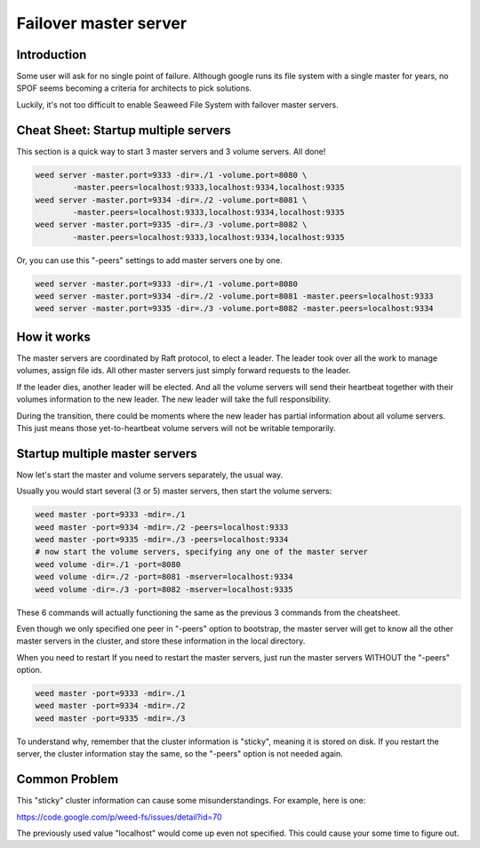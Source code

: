 Failover master server
=======================


Introduction
###################################

Some user will ask for no single point of failure. Although google runs its file system with a single master for years, no SPOF seems becoming a criteria for architects to pick solutions.

Luckily, it's not too difficult to enable Seaweed File System with failover master servers.

Cheat Sheet: Startup multiple servers
########################################

This section is a quick way to start 3 master servers and 3 volume servers. All done!

.. code-block:: bash

	weed server -master.port=9333 -dir=./1 -volume.port=8080 \ 
		-master.peers=localhost:9333,localhost:9334,localhost:9335
	weed server -master.port=9334 -dir=./2 -volume.port=8081 \ 
		-master.peers=localhost:9333,localhost:9334,localhost:9335
	weed server -master.port=9335 -dir=./3 -volume.port=8082 \ 
		-master.peers=localhost:9333,localhost:9334,localhost:9335

Or, you can use this "-peers" settings to add master servers one by one.

.. code-block:: bash

	weed server -master.port=9333 -dir=./1 -volume.port=8080
	weed server -master.port=9334 -dir=./2 -volume.port=8081 -master.peers=localhost:9333
	weed server -master.port=9335 -dir=./3 -volume.port=8082 -master.peers=localhost:9334

How it works
##########################

The master servers are coordinated by Raft protocol, to elect a leader. The leader took over all the work to manage volumes, assign file ids. All other master servers just simply forward requests to the leader.

If the leader dies, another leader will be elected. And all the volume servers will send their heartbeat together with their volumes information to the new leader. The new leader will take the full responsibility.

During the transition, there could be moments where the new leader has partial information about all volume servers. This just means those yet-to-heartbeat volume servers will not be writable temporarily.

Startup multiple master servers
###############################################

Now let's start the master and volume servers separately, the usual way.

Usually you would start several (3 or 5) master servers, then start the volume servers:

.. code-block:: bash

	weed master -port=9333 -mdir=./1
	weed master -port=9334 -mdir=./2 -peers=localhost:9333
	weed master -port=9335 -mdir=./3 -peers=localhost:9334
	# now start the volume servers, specifying any one of the master server
	weed volume -dir=./1 -port=8080
	weed volume -dir=./2 -port=8081 -mserver=localhost:9334
	weed volume -dir=./3 -port=8082 -mserver=localhost:9335

These 6 commands will actually functioning the same as the previous 3 commands from the cheatsheet.

Even though we only specified one peer in "-peers" option to bootstrap, the master server will get to know all the other master servers in the cluster, and store these information in the local directory.

When you need to restart
If you need to restart the master servers, just run the master servers WITHOUT the "-peers" option.

.. code-block:: bash

	weed master -port=9333 -mdir=./1
	weed master -port=9334 -mdir=./2
	weed master -port=9335 -mdir=./3

To understand why, remember that the cluster information is "sticky", meaning it is stored on disk. If you restart the server, the cluster information stay the same, so the "-peers" option is not needed again.

Common Problem
############################

This "sticky" cluster information can cause some misunderstandings. For example, here is one:

https://code.google.com/p/weed-fs/issues/detail?id=70

The previously used value "localhost" would come up even not specified. This could cause your some time to figure out.